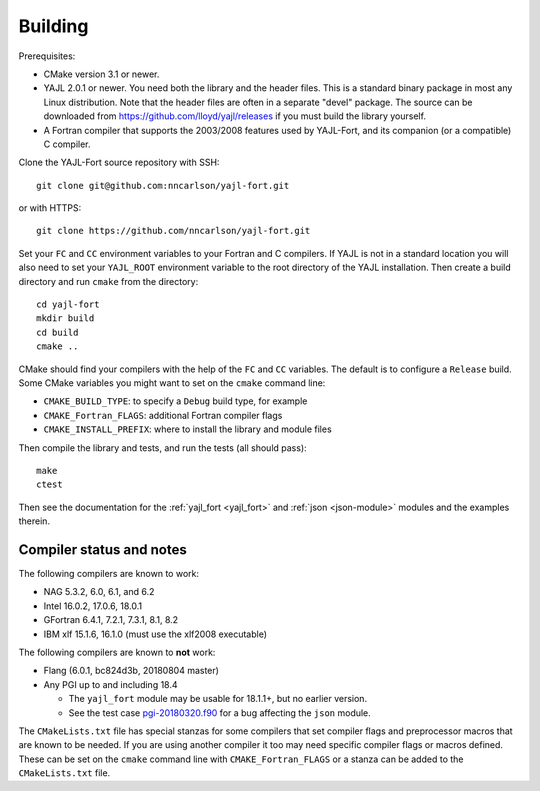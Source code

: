 Building
========

Prerequisites:

* CMake version 3.1 or newer.

* YAJL 2.0.1 or newer. You need both the library and the header files.
  This is a standard binary package in most any Linux distribution. Note
  that the header files are often in a separate "devel" package. The source
  can be downloaded from https://github.com/lloyd/yajl/releases if you must
  build the library yourself.

* A Fortran compiler that supports the 2003/2008 features used by YAJL-Fort,
  and its companion (or a compatible) C compiler.

Clone the YAJL-Fort source repository with SSH::

  git clone git@github.com:nncarlson/yajl-fort.git

or with HTTPS::

  git clone https://github.com/nncarlson/yajl-fort.git

Set your ``FC`` and ``CC`` environment variables to your Fortran and C
compilers. If YAJL is not in a standard location you will also need to
set your ``YAJL_ROOT`` environment variable to the root directory of the
YAJL installation. Then create a build directory and run ``cmake`` from
the directory::

  cd yajl-fort
  mkdir build
  cd build
  cmake ..

CMake should find your compilers with the help of the ``FC`` and ``CC``
variables. The default is to configure a ``Release`` build. Some CMake
variables you might want to set on the ``cmake`` command line:

* ``CMAKE_BUILD_TYPE``: to specify a ``Debug`` build type, for example
* ``CMAKE_Fortran_FLAGS``: additional Fortran compiler flags
* ``CMAKE_INSTALL_PREFIX``: where to install the library and module files

Then compile the library and tests, and run the tests (all should pass)::

  make
  ctest

Then see the documentation for the :ref:`yajl_fort <yajl_fort>` and
:ref:`json <json-module>` modules and the examples therein.

Compiler status and notes
-------------------------
The following compilers are known to work:

* NAG 5.3.2, 6.0, 6.1, and 6.2
* Intel 16.0.2, 17.0.6, 18.0.1
* GFortran 6.4.1, 7.2.1, 7.3.1, 8.1, 8.2
* IBM xlf 15.1.6, 16.1.0 (must use the xlf2008 executable)

The following compilers are known to **not** work:

* Flang (6.0.1, bc824d3b, 20180804 master)
* Any PGI up to and including 18.4

  * The ``yajl_fort`` module may be usable for 18.1.1+, but no earlier version.
  * See the test case `pgi-20180320.f90
    <https://github.com/nncarlson/fortran-compiler-tests/blob/master/pgi-bugs/pgi-20180320.f90>`_
    for a bug affecting the ``json`` module.

The ``CMakeLists.txt`` file has special stanzas for some compilers that set
compiler flags and preprocessor macros that are known to be needed. If you
are using another compiler it too may need specific compiler flags or macros
defined.  These can be set on the ``cmake`` command line with
``CMAKE_Fortran_FLAGS`` or a stanza can be added to the ``CMakeLists.txt``
file.
